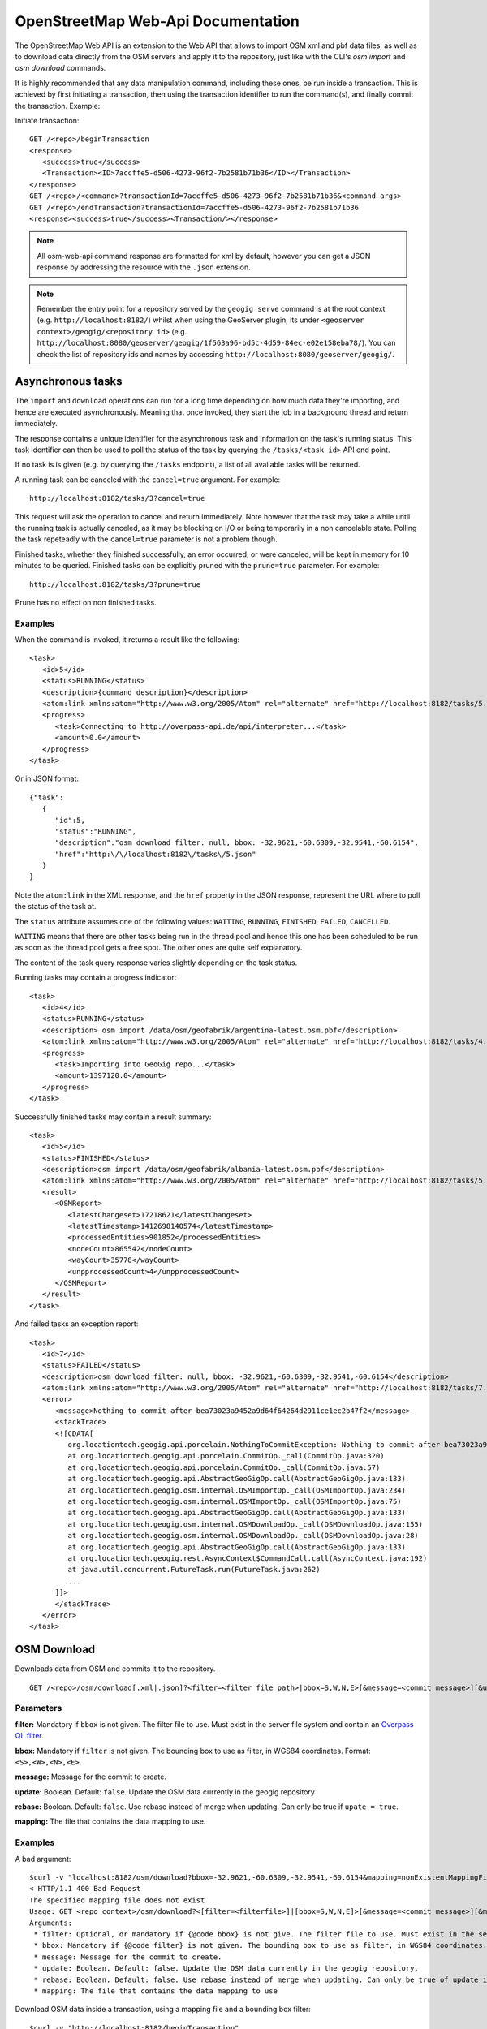 OpenStreetMap Web-Api Documentation 
===================================

The OpenStreetMap Web API is an extension to the Web API that allows to import OSM xml and pbf data files, 
as well as to download data directly from the OSM servers and apply it to the repository, just like with 
the CLI's `osm import` and `osm download` commands.

It is highly recommended that any data manipulation command, including these ones, be run inside a transaction.
This is achieved by first initiating a transaction, then using the transaction identifier to run the command(s), 
and finally commit the transaction.
Example:

Initiate transaction:
::

   GET /<repo>/beginTransaction
   <response>
      <success>true</success>
      <Transaction><ID>7accffe5-d506-4273-96f2-7b2581b71b36</ID></Transaction>
   </response>
   GET /<repo>/<command>?transactionId=7accffe5-d506-4273-96f2-7b2581b71b36&<command args>
   GET /<repo>/endTransaction?transactionId=7accffe5-d506-4273-96f2-7b2581b71b36
   <response><success>true</success><Transaction/></response>
    
.. note:: 
   All osm-web-api command response are formatted for xml by default, however you can get a JSON response by addressing the resource with the ``.json`` extension.

.. note:: 
   Remember the entry point for a repository served by the ``geogig serve`` command is at the root context (e.g. ``http://localhost:8182/``)
   whilst when using the GeoServer plugin, its under ``<geoserver context>/geogig/<repository id>`` (e.g. ``http://localhost:8080/geoserver/geogig/1f563a96-bd5c-4d59-84ec-e02e158eba78/``).
   You can check the list of repository ids and names by accessing ``http://localhost:8080/geoserver/geogig/``.

Asynchronous tasks
------------------

The ``import`` and ``download`` operations can run for a long time depending on how much data they're importing, and hence
are executed asynchronously. Meaning that once invoked, they start the job in a background thread and return immediately.

The response contains a unique identifier for the asynchronous task and information on the task's running status.
This task identifier can then be used to poll the status of the task by querying the ``/tasks/<task id>`` API end point.

If no task is is given (e.g. by querying the ``/tasks`` endpoint), a list of all available tasks will be returned.

A running task can be canceled with the ``cancel=true`` argument. For example: 

::

   http://localhost:8182/tasks/3?cancel=true

This request will ask the operation to cancel and return immediately. Note however that the task may take a while until the running task
is actually canceled, as it may be blocking on I/O or being temporarily in a non cancelable state. Polling the task repeteadly with the
``cancel=true`` parameter is not a problem though.

Finished tasks, whether they finished successfully, an error occurred, or were canceled, will be kept in memory for 10 minutes to be queried.
Finished tasks can be explicitly pruned with the ``prune=true`` parameter. For example:

::

   http://localhost:8182/tasks/3?prune=true
   
Prune has no effect on non finished tasks.

Examples
^^^^^^^^

When the command is invoked, it returns a result like the following:

::

   <task>
      <id>5</id>
      <status>RUNNING</status>
      <description>{command description}</description>
      <atom:link xmlns:atom="http://www.w3.org/2005/Atom" rel="alternate" href="http://localhost:8182/tasks/5.xml" type="application/xml"/>
      <progress>
         <task>Connecting to http://overpass-api.de/api/interpreter...</task>
         <amount>0.0</amount>
      </progress>
   </task>

Or in JSON format:

::

   {"task":
      {
         "id":5,
         "status":"RUNNING",
         "description":"osm download filter: null, bbox: -32.9621,-60.6309,-32.9541,-60.6154",
         "href":"http:\/\/localhost:8182\/tasks\/5.json"
      }
   }

Note the ``atom:link`` in the XML response, and the ``href`` property in the JSON response, represent the URL where to poll
the status of the task at.

The ``status`` attribute assumes one of the following values: ``WAITING``, ``RUNNING``, ``FINISHED``, ``FAILED``, ``CANCELLED``.

``WAITING`` means that there are other tasks being run in the thread pool and hence this one has been scheduled to be run as soon
as the thread pool gets a free spot. The other ones are quite self explanatory.

The content of the task query response varies slightly depending on the task status.

Running tasks may contain a progress indicator:

::

   <task>
      <id>4</id>
      <status>RUNNING</status>
      <description> osm import /data/osm/geofabrik/argentina-latest.osm.pbf</description>
      <atom:link xmlns:atom="http://www.w3.org/2005/Atom" rel="alternate" href="http://localhost:8182/tasks/4.xml" type="application/xml"/>
      <progress>
         <task>Importing into GeoGig repo...</task>
         <amount>1397120.0</amount>
      </progress>
   </task>


Successfully finished tasks may contain a result summary:

::

   <task>
      <id>5</id>
      <status>FINISHED</status>
      <description>osm import /data/osm/geofabrik/albania-latest.osm.pbf</description>
      <atom:link xmlns:atom="http://www.w3.org/2005/Atom" rel="alternate" href="http://localhost:8182/tasks/5.xml" type="application/xml"/>
      <result>
         <OSMReport>
            <latestChangeset>17218621</latestChangeset>
            <latestTimestamp>1412698140574</latestTimestamp>
            <processedEntities>901852</processedEntities>
            <nodeCount>865542</nodeCount>
            <wayCount>35778</wayCount>
            <unpprocessedCount>4</unpprocessedCount>
         </OSMReport>
      </result>
   </task>

And failed tasks an exception report:

::

   <task>
      <id>7</id>
      <status>FAILED</status>
      <description>osm download filter: null, bbox: -32.9621,-60.6309,-32.9541,-60.6154</description>
      <atom:link xmlns:atom="http://www.w3.org/2005/Atom" rel="alternate" href="http://localhost:8182/tasks/7.xml" type="application/xml"/>
      <error>
         <message>Nothing to commit after bea73023a9452a9d64f64264d2911ce1ec2b47f2</message>
         <stackTrace>
         <![CDATA[
            org.locationtech.geogig.api.porcelain.NothingToCommitException: Nothing to commit after bea73023a9452a9d64f64264d2911ce1ec2b47f2 
            at org.locationtech.geogig.api.porcelain.CommitOp._call(CommitOp.java:320) 
            at org.locationtech.geogig.api.porcelain.CommitOp._call(CommitOp.java:57) 
            at org.locationtech.geogig.api.AbstractGeoGigOp.call(AbstractGeoGigOp.java:133) 
            at org.locationtech.geogig.osm.internal.OSMImportOp._call(OSMImportOp.java:234) 
            at org.locationtech.geogig.osm.internal.OSMImportOp._call(OSMImportOp.java:75) 
            at org.locationtech.geogig.api.AbstractGeoGigOp.call(AbstractGeoGigOp.java:133) 
            at org.locationtech.geogig.osm.internal.OSMDownloadOp._call(OSMDownloadOp.java:155) 
            at org.locationtech.geogig.osm.internal.OSMDownloadOp._call(OSMDownloadOp.java:28) 
            at org.locationtech.geogig.api.AbstractGeoGigOp.call(AbstractGeoGigOp.java:133) 
            at org.locationtech.geogig.rest.AsyncContext$CommandCall.call(AsyncContext.java:192) 
            at java.util.concurrent.FutureTask.run(FutureTask.java:262)
            ... 
         ]]>
         </stackTrace>
      </error>
   </task>

OSM Download
------------

Downloads data from OSM and commits it to the repository.

::

   GET /<repo>/osm/download[.xml|.json]?<filter=<filter file path>|bbox=S,W,N,E>[&message=<commit message>][&update=true|false][&rebase=true|false][&mapping=<mapping file>][&transactionId=<transaction id>]


Parameters
^^^^^^^^^^
  
**filter:** 
Mandatory if ``bbox`` is not given. The filter file to use. Must  exist in the server file system 
and contain an `Overpass QL filter <http://wiki.openstreetmap.org/wiki/Overpass_API/Overpass_QL>`_.
   
**bbox:**
Mandatory if ``filter`` is not given. The bounding box to use as filter, in WGS84 coordinates. Format: ``<S>,<W>,<N>,<E>``.

**message:**
Message for the commit to create.

**update:**
Boolean. Default: ``false``. Update the OSM data currently in the geogig repository

**rebase:**
Boolean. Default: ``false``. Use rebase instead of merge when updating. Can only be true if ``upate = true``.

**mapping:**
The file that contains the data mapping to use.


Examples   
^^^^^^^^

A bad argument:
::

   $curl -v "localhost:8182/osm/download?bbox=-32.9621,-60.6309,-32.9541,-60.6154&mapping=nonExistentMappingFile"
   < HTTP/1.1 400 Bad Request
   The specified mapping file does not exist
   Usage: GET <repo context>/osm/download?<[filter=<filterfile>]|[bbox=S,W,N,E]>[&message=<commit message>][&mapping=<mapping file>][&update=true|false*][&rebase=true|false*]
   Arguments:
    * filter: Optional, or mandatory if {@code bbox} is not give. The filter file to use. Must exist in the server filesystem and contain an Overpass QL filter.
    * bbox: Mandatory if {@code filter} is not given. The bounding box to use as filter, in WGS84 coordinates. Format: {@code <S>,<W>,<N>,<E>}.
    * message: Message for the commit to create.
    * update: Boolean. Default: false. Update the OSM data currently in the geogig repository.
    * rebase: Boolean. Default: false. Use rebase instead of merge when updating. Can only be true of update is true.
    * mapping: The file that contains the data mapping to use

Download OSM data inside a transaction, using a mapping file and a bounding box filter:
::

   $curl -v "http://localhost:8182/beginTransaction"
   < HTTP/1.1 200 OK
   < Content-Type: application/xml
   <?xml version='1.0' encoding='UTF-8'?>
   <response>
      <success>true</success>
      <Transaction>
         <ID>430f4052-8bbe-4fce-8578-c572f069be28</ID>
      </Transaction>
   </response>

   $curl -v "http://localhost:8182/osm/download.xml?transactionID=430f4052-8bbe-4fce-8578-c572f069be28&bbox=-32.9621,-60.6309,-32.9541,-60.6154&mapping=/home/groldan/buildings_and_roads.json"
   < HTTP/1.1 200 OK
   < Content-Type: application/xml
   <?xml version='1.0' encoding='UTF-8'?>
   <task>
      <id>13</id>
      <status>RUNNING</status>
      <transactionId>430f4052-8bbe-4fce-8578-c572f069be28</transactionId>
      <description>osm download filter: null, bbox: -32.9621,-60.6309,-32.9541,-60.6154, mapping: /home/groldan/buildings_and_roads.json, update: false, rebase: false, repository: file:/home/groldan/data/geoserver/data/repos/osm_history/.geogig/</description>
      <atom:link xmlns:atom="http://www.w3.org/2005/Atom" rel="alternate" href="http://localhost:8080/geoserver/geogig/tasks/12.xml" type="application/xml"/>
   </task>

   curl -v "http://localhost:8182/endTransaction?transactionId=430f4052-8bbe-4fce-8578-c572f069be28"
   < HTTP/1.1 200 OK
   < Content-Type: application/xml
   <?xml version='1.0' encoding='UTF-8'?>
   <response>
      <success>true</success>
      <Transaction/>
   </response>


The example above uses a mapping file in ``/home/groldan/buildings_and_roads.json`` with the following content to create
the ``osm_roads`` and ``osm_buildings`` feature type trees out of the imported OSM "nodes" and "ways".

::

   {"rules":
     [
       {
         "name":"osm_roads",
         "filter":{
            "highway":[
              "tertiary","residential","service","secondary","track","footway","path","unclassified","primary",
              "trunk","motorway","construction","proposed","cycleway","living_street","steps", "road", "pedestrian",
              "construction","bridleway","platform","proposed"]
         },
         "fields":{
           "geom":{"name":"geom", "type":"LINESTRING"},
           "name":{"name":"name", "type":"STRING"}
         }
       },
       {
         "name":"osm_buildings",
         "filter":{
           "geom":["closed"],
           "building":[
             "yes","residential","house","garage","detached","terrace","apartments", "hut", "industrial", "roof", "garages",
             "terrace", "farm_auxiliary", "commercial", "retail", "school", "church", "shed", "manufacture", "greenhouse",
             "farm","office","cabin","barn"],
           "aeroway":["terminal"]
         },
         "fields":{
           "geom":{"name":"geom","type":"POLYGON"},
           "status": {"name":"status", "type":"STRING"},
           "building":{"name":"building", "type":"STRING"}
         }
       }
     ]
   }

We can verify both trees have been created with the ``ls-tree`` command like in::

   $curl -v "http://localhost:8182/ls-tree"
   < HTTP/1.1 200 OK
   < Content-Type: application/xml
   <?xml version='1.0' encoding='UTF-8'?>
   <response>
      <success>true</success>
      <node><path>osm_roads</path></node>
      <node><path>osm_buildings</path></node>
      <node><path>node</path></node>
      <node><path>way</path></node>
   </response>

OSM Import
------------

Imports OSM data from a file into the working tree, and optionally creates a commit if a mapping file is used.

::

   GET /<repo>/osm/import[.xml|.json]?<uri=<file path>>[&add=true|false][&noRaw=true|false][&mapping=<mapping file>][&message=<commit message>][&transactionId=<transaction id>]


Parameters
^^^^^^^^^^

**uri:**
Mandatory. The path to the ``.pbf`` or ``.xml`` OSM data file to import.
   
**add:**
Boolean. Default: ``false``. If ``true``, append the new data to existing one, otherwise remove existing data before importing.

**mapping:**
The file that contains the data mapping to use.

**noRaw:**
Boolean. Default: ``false``. Only has effect if using a mapping file. A value of ``true`` indicates not to import the "raw" ``node`` and ``way`` data.

**message:**
Optional. Message for the commit to create. Only has effect if using a mapping file.



Examples   
^^^^^^^^

A bad argument:
***************

::

   $ curl -v "http://localhost:8182/osm/import?uri=/data/osm/geofabrik/nonexistent.osm.pbf"
   < HTTP/1.1 200 OK
   <?xml version='1.0' encoding='UTF-8'?>
   <task><id>4</id>
      <status>FAILED</status>
      <description>osm import /data/osm/geofabrik/nonexistent.osm.pbf, repository: file:/home/groldan/data/geoserver/geogig_pg/data/repos/osm_history/.geogig/</description>
      <atom:link xmlns:atom="http://www.w3.org/2005/Atom" rel="alternate" href="http://localhost:8080/geoserver/geogig/tasks/4.xml" type="application/xml"/>
      <error>
         <message>File does not exist: /data/osm/geofabrik/nonexistent.osm.pbf</message>
         <stackTrace>
            <![CDATA[java.lang.IllegalArgumentException: File does not exist: /data/osm/geofabrik/nonexistent.osm.pbf
            at com.google.common.base.Preconditions.checkArgument(Preconditions.java:125)
            at org.locationtech.geogig.osm.internal.OSMImportOp._call(OSMImportOp.java:205)
            ...
         ]]>
         </stackTrace>
      </error>
   </task>

Missing uri argument:
*********************

::
   
   $ curl -v "http://localhost:8182/osm/import?"
   < HTTP/1.1 400 Bad Request
   Missing parameter: uri
   Usage: GET <repo context>/osm/import?uri=<osm file URI>[&<arg>=<value>]+
   Arguments:
    * uri: Mandatory. URL or path to OSM data file in the server filesystem
    * add: Optional. true|false. Default: false. If true, do not remove previous data before importing.
    * mapping: Optional. Location of mapping file in the server filesystem
    * noRaw: Optional. true|false. Default: false. If true, do not import raw data when using a mapping
   * Connection #0 to host localhost left intact
    * message: Optional. Message for the commit to create.groldan@eva01:~/git/geogig/doc/manual[osm_web_api](18:15:57)$ 


Proper sequence, using a transaction:
*************************************

Begin transaction:
::

   $ curl -v "http://localhost:8182/beginTransaction"
   < HTTP/1.1 200 OK
   < Content-Type: application/xml
   <?xml version='1.0' encoding='UTF-8'?>
   <response>
      <success>true</success>
      <Transaction>
         <ID>e0007ea2-96f7-4e5b-bee1-74915929c461</ID>
      </Transaction>
   </response>

Call import:
::

   $ curl -v "http://localhost:8182/osm/import?uri=/data/osm/geofabrik/albania-latest.osm.pbf&transactionId=e0007ea2-96f7-4e5b-bee1-74915929c461"
   < HTTP/1.1 200 OK
   < Content-Type: application/xml
   <?xml version='1.0' encoding='UTF-8'?>
   <task>
      <id>5</id>
      <status>RUNNING</status>
      <transactionId>e0007ea2-96f7-4e5b-bee1-74915929c461</transactionId>
      <description>osm import /data/osm/geofabrik/albania-latest.osm.pbf, repository: file:/home/groldan/data/geoserver/geogig_pg/data/repos/osm_history/.geogig/</description>
      <atom:link xmlns:atom="http://www.w3.org/2005/Atom" rel="alternate" href="http://localhost:8080/geoserver/geogig/tasks/5.xml" type="application/xml"/>
      <progress>
         <task>Importing into GeoGig repo...</task>
         <amount>0.0</amount>
      </progress>
   </task>
    
Poll task status until it's FINISHED:
::

   $ curl -v "http://localhost:8080/geoserver/geogig/tasks/5.xml"
   < HTTP/1.1 200 OK
   < Content-Type: application/xml
   <?xml version='1.0' encoding='UTF-8'?>
   <task>
      <id>5</id>
      <status>FINISHED</status>
      <transactionId>e0007ea2-96f7-4e5b-bee1-74915929c461</transactionId>
      <description>osm import /data/osm/geofabrik/albania-latest.osm.pbf, repository: file:/home/groldan/data/geoserver/geogig_pg/data/repos/osm_history/.geogig/</description>
      <atom:link xmlns:atom="http://www.w3.org/2005/Atom" rel="alternate" href="http://localhost:8080/geoserver/geogig/tasks/5.xml" type="application/xml"/>
      <result>
         <OSMReport>
            <latestChangeset>17218621</latestChangeset>
            <latestTimestamp>1412716764087</latestTimestamp>
            <processedEntities>901852</processedEntities>
            <nodeCount>865542</nodeCount>
            <wayCount>35778</wayCount>
            <unpprocessedCount>4</unpprocessedCount>
         </OSMReport>
      </result>
   </task>

Add and commit:
::

   $ curl -v "http://localhost:8182/add?transactionId=e0007ea2-96f7-4e5b-bee1-74915929c461"
   
   < HTTP/1.1 200 OK
   < Content-Type: application/xml
   <?xml version='1.0' encoding='UTF-8'?>
   <response>
      <success>true</success>
      <Add>Success</Add>
   </response>

   $ curl -v "http://localhost:8182/commit?transactionId=e0007ea2-96f7-4e5b-bee1-74915929c461&message=Import%20of%20albania%20OSM%20data&authorName=Gabriel%20Roldan&authorEmail=groldan@example.com"
   < HTTP/1.1 200 OK
   < Content-Type: application/xml
   <?xml version='1.0' encoding='UTF-8'?>
   <response>
      <success>true</success>
      <commitId>51135710eb71eef3171df40b1b281c7f67e2eac1</commitId>
      <added>901316</added>
      <changed>0</changed>
      <deleted>46609</deleted>
   </response>

End transaction:
::

   $ curl -v "http://localhost:8182/endTransaction?transactionId=e0007ea2-96f7-4e5b-bee1-74915929c461"
   < HTTP/1.1 200 OK
   < Content-Type: application/xml
   <?xml version='1.0' encoding='UTF-8'?>
   <response>
      <success>true</success>
      <Transaction/>
   </response>


Verify the commit is now on the current HEAD:
::
 
   $ curl -v "http://localhost:8182/log?limit=1"
   < HTTP/1.1 200 OK
   < Content-Type: application/xml
   <?xml version='1.0' encoding='UTF-8'?>
   <response>
      <success>true</success>
      <commit>
         <id>51135710eb71eef3171df40b1b281c7f67e2eac1</id>
         <tree>1c58bdfb208e6d76836564d443c2de0b7ab2f1f9</tree>
         <parents><id>02702a5d296c4d2024b48cf80f957ff575e82aed</id></parents>
         <author>
            <name>Gabriel Roldan</name>
            <email>groldan@example.com</email>
            <timestamp>1412717228309</timestamp>
            <timeZoneOffset>-10800000</timeZoneOffset>
         </author>
         <committer>
            <name>Gabriel Roldan</name>
            <email>groldan@example.com</email>
            <timestamp>1412717228309</timestamp>
            <timeZoneOffset>-10800000</timeZoneOffset>
         </committer>
         <message>
            <![CDATA[ Import of albania OSM data ]]>
         </message>
      </commit>
   </response>
